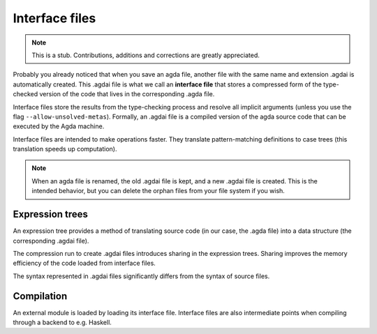 .. _interface-files:

********************
Interface files
********************

.. note::
   This is a stub. Contributions, additions and corrections are greatly
   appreciated.

Probably you already noticed that when you save an agda file, another file
with the same name and extension .agdai is automatically created. This .agdai
file is what we call an **interface file** that stores a compressed form of
the type-checked version of the code that lives in the corresponding .agda file.

Interface files store the results from the type-checking process and resolve
all implicit arguments (unless you use the flag ``--allow-unsolved-metas``).
Formally, an .agdai file is a compiled version of the agda source code that can
be executed by the Agda machine.

Interface files are intended to make operations faster. They translate
pattern-matching definitions to case trees (this translation speeds up
computation).

.. note::
   When an agda file is renamed, the old .agdai file is kept, and a new .agdai
   file is created. This is the intended behavior, but you can delete the orphan
   files from your file system if you wish.

Expression trees
--------------------

An expression tree provides a method of translating source code (in our
case, the .agda file) into a data structure (the corresponding .agdai file).

The compression run to create .agdai files introduces sharing in the expression
trees. Sharing improves the memory efficiency of the code loaded from interface
files.

The syntax represented in .agdai files significantly differs from the syntax
of source files.

Compilation
--------------------

An external module is loaded by loading its interface file. Interface files are
also intermediate points when compiling through a backend to e.g. Haskell.
